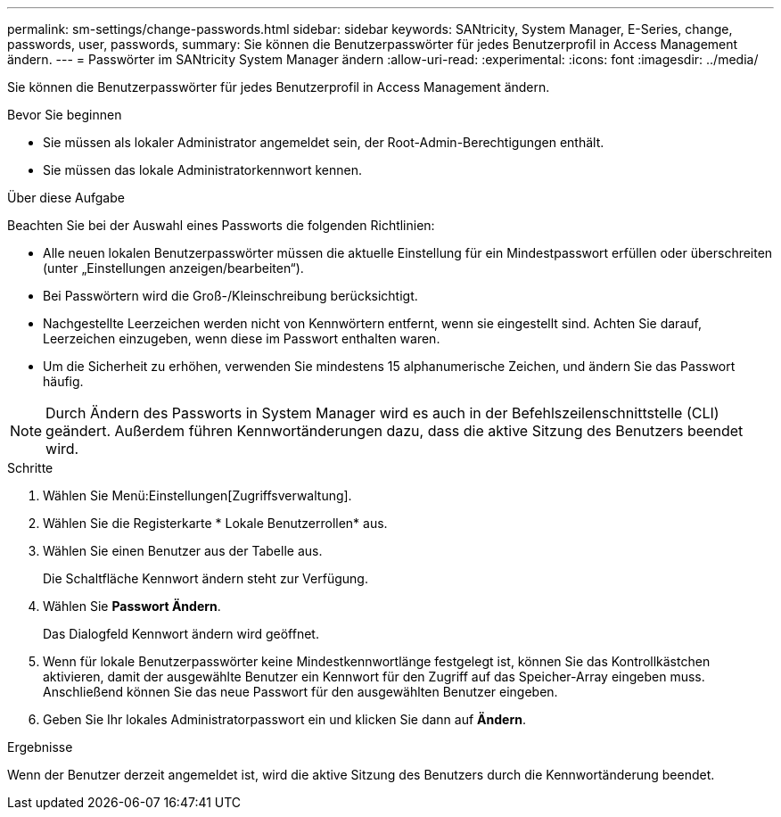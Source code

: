---
permalink: sm-settings/change-passwords.html 
sidebar: sidebar 
keywords: SANtricity, System Manager, E-Series, change, passwords, user, passwords, 
summary: Sie können die Benutzerpasswörter für jedes Benutzerprofil in Access Management ändern. 
---
= Passwörter im SANtricity System Manager ändern
:allow-uri-read: 
:experimental: 
:icons: font
:imagesdir: ../media/


[role="lead"]
Sie können die Benutzerpasswörter für jedes Benutzerprofil in Access Management ändern.

.Bevor Sie beginnen
* Sie müssen als lokaler Administrator angemeldet sein, der Root-Admin-Berechtigungen enthält.
* Sie müssen das lokale Administratorkennwort kennen.


.Über diese Aufgabe
Beachten Sie bei der Auswahl eines Passworts die folgenden Richtlinien:

* Alle neuen lokalen Benutzerpasswörter müssen die aktuelle Einstellung für ein Mindestpasswort erfüllen oder überschreiten (unter „Einstellungen anzeigen/bearbeiten“).
* Bei Passwörtern wird die Groß-/Kleinschreibung berücksichtigt.
* Nachgestellte Leerzeichen werden nicht von Kennwörtern entfernt, wenn sie eingestellt sind. Achten Sie darauf, Leerzeichen einzugeben, wenn diese im Passwort enthalten waren.
* Um die Sicherheit zu erhöhen, verwenden Sie mindestens 15 alphanumerische Zeichen, und ändern Sie das Passwort häufig.


[NOTE]
====
Durch Ändern des Passworts in System Manager wird es auch in der Befehlszeilenschnittstelle (CLI) geändert. Außerdem führen Kennwortänderungen dazu, dass die aktive Sitzung des Benutzers beendet wird.

====
.Schritte
. Wählen Sie Menü:Einstellungen[Zugriffsverwaltung].
. Wählen Sie die Registerkarte * Lokale Benutzerrollen* aus.
. Wählen Sie einen Benutzer aus der Tabelle aus.
+
Die Schaltfläche Kennwort ändern steht zur Verfügung.

. Wählen Sie *Passwort Ändern*.
+
Das Dialogfeld Kennwort ändern wird geöffnet.

. Wenn für lokale Benutzerpasswörter keine Mindestkennwortlänge festgelegt ist, können Sie das Kontrollkästchen aktivieren, damit der ausgewählte Benutzer ein Kennwort für den Zugriff auf das Speicher-Array eingeben muss. Anschließend können Sie das neue Passwort für den ausgewählten Benutzer eingeben.
. Geben Sie Ihr lokales Administratorpasswort ein und klicken Sie dann auf *Ändern*.


.Ergebnisse
Wenn der Benutzer derzeit angemeldet ist, wird die aktive Sitzung des Benutzers durch die Kennwortänderung beendet.

